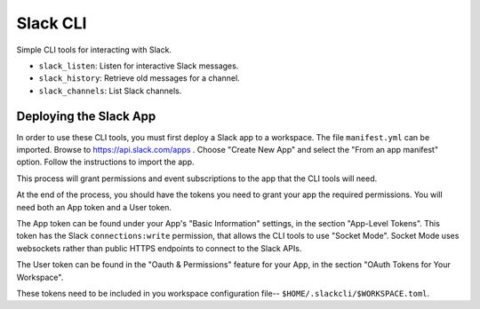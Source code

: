 ###########
 Slack CLI
###########

Simple CLI tools for interacting with Slack.

-  ``slack_listen``: Listen for interactive Slack messages.
-  ``slack_history``: Retrieve old messages for a channel.
-  ``slack_channels``: List Slack channels.

*************************
 Deploying the Slack App
*************************

In order to use these CLI tools, you must first deploy a Slack app to a
workspace. The file ``manifest.yml`` can be imported. Browse to
https://api.slack.com/apps . Choose "Create New App" and select the
"From an app manifest" option. Follow the instructions to import the
app.

This process will grant permissions and event subscriptions to the app
that the CLI tools will need.

At the end of the process, you should have the tokens you need to grant
your app the required permissions. You will need both an App token and a
User token.

The App token can be found under your App's "Basic Information"
settings, in the section "App-Level Tokens". This token has the Slack
``connections:write`` permission, that allows the CLI tools to use
"Socket Mode". Socket Mode uses websockets rather than public HTTPS
endpoints to connect to the Slack APIs.

The User token can be found in the "Oauth & Permissions" feature for
your App, in the section "OAuth Tokens for Your Workspace".

These tokens need to be included in you workspace configuration file--
``$HOME/.slackcli/$WORKSPACE.toml``.
